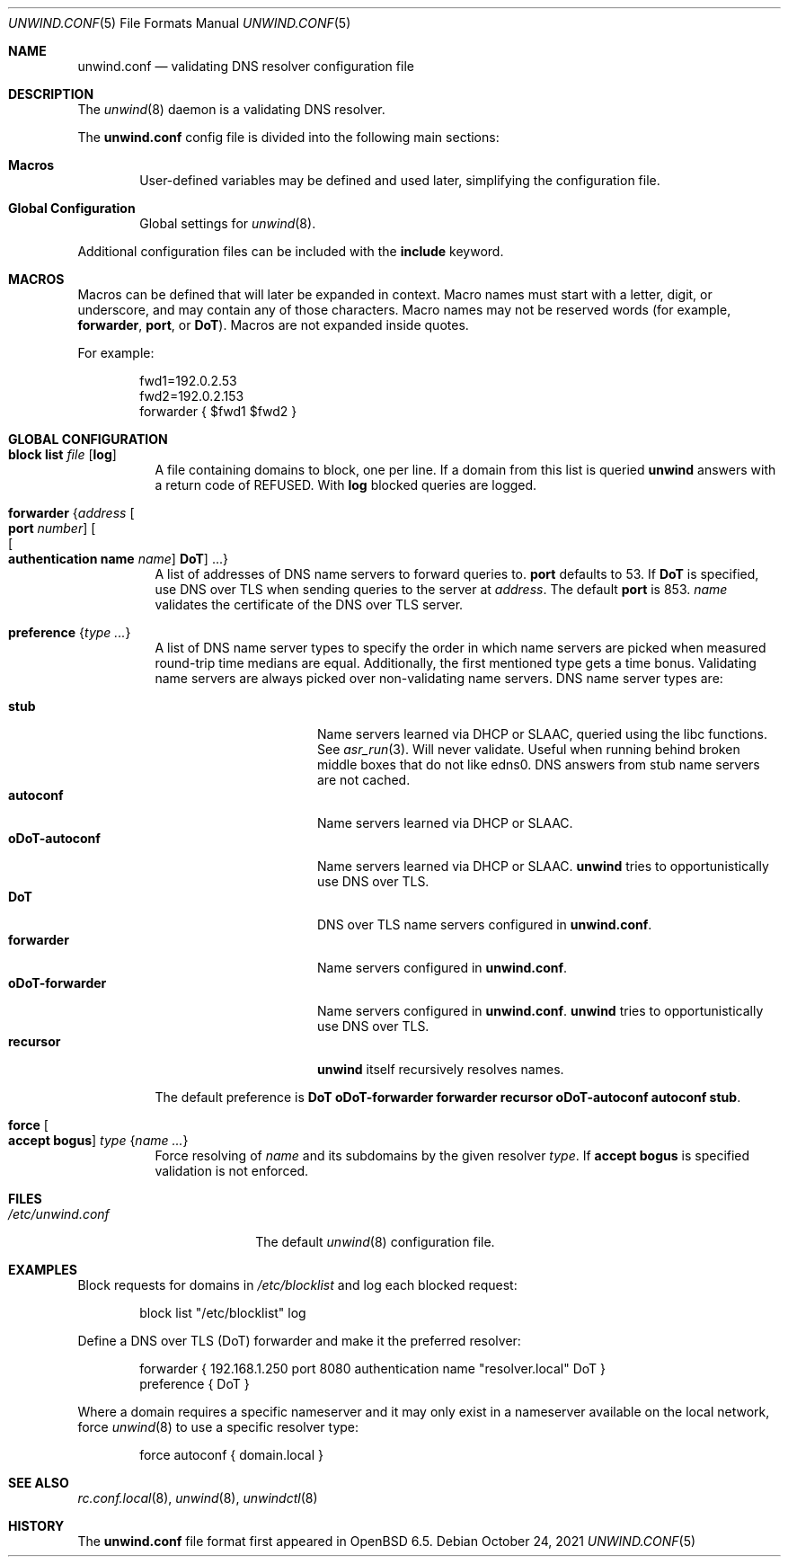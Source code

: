 .\"	$OpenBSD: unwind.conf.5,v 1.31 2021/10/24 15:57:17 kn Exp $
.\"
.\" Copyright (c) 2018 Florian Obser <florian@openbsd.org>
.\" Copyright (c) 2005 Esben Norby <norby@openbsd.org>
.\" Copyright (c) 2004 Claudio Jeker <claudio@openbsd.org>
.\" Copyright (c) 2003, 2004 Henning Brauer <henning@openbsd.org>
.\" Copyright (c) 2002 Daniel Hartmeier <dhartmei@openbsd.org>
.\"
.\" Permission to use, copy, modify, and distribute this software for any
.\" purpose with or without fee is hereby granted, provided that the above
.\" copyright notice and this permission notice appear in all copies.
.\"
.\" THE SOFTWARE IS PROVIDED "AS IS" AND THE AUTHOR DISCLAIMS ALL WARRANTIES
.\" WITH REGARD TO THIS SOFTWARE INCLUDING ALL IMPLIED WARRANTIES OF
.\" MERCHANTABILITY AND FITNESS. IN NO EVENT SHALL THE AUTHOR BE LIABLE FOR
.\" ANY SPECIAL, DIRECT, INDIRECT, OR CONSEQUENTIAL DAMAGES OR ANY DAMAGES
.\" WHATSOEVER RESULTING FROM LOSS OF USE, DATA OR PROFITS, WHETHER IN AN
.\" ACTION OF CONTRACT, NEGLIGENCE OR OTHER TORTIOUS ACTION, ARISING OUT OF
.\" OR IN CONNECTION WITH THE USE OR PERFORMANCE OF THIS SOFTWARE.
.\"
.Dd $Mdocdate: October 24 2021 $
.Dt UNWIND.CONF 5
.Os
.Sh NAME
.Nm unwind.conf
.Nd validating DNS resolver configuration file
.Sh DESCRIPTION
The
.Xr unwind 8
daemon is a validating DNS resolver.
.Pp
The
.Nm
config file is divided into the following main sections:
.Bl -tag -width xxxx
.It Sy Macros
User-defined variables may be defined and used later, simplifying the
configuration file.
.It Sy Global Configuration
Global settings for
.Xr unwind 8 .
.El
.Pp
Additional configuration files can be included with the
.Ic include
keyword.
.Sh MACROS
Macros can be defined that will later be expanded in context.
Macro names must start with a letter, digit, or underscore,
and may contain any of those characters.
Macro names may not be reserved words (for example,
.Ic forwarder ,
.Ic port ,
or
.Ic DoT ) .
Macros are not expanded inside quotes.
.Pp
For example:
.Bd -literal -offset indent
fwd1=192.0.2.53
fwd2=192.0.2.153
forwarder { $fwd1 $fwd2 }
.Ed
.Sh GLOBAL CONFIGURATION
.Bl -tag -width Ds
.It Ic block list Ar file Op Cm log
A file containing domains to block, one per line.
If a domain from this list is queried
.Nm unwind
answers with a return code of
.Dv REFUSED .
With
.Cm log
blocked queries are logged.
.It Ic forwarder Brq Ar address Oo Ic port Ar number Oc Oo Oo Ic authentication name Ar name Oc Ic DoT Oc ...
A list of addresses of DNS name servers to forward queries to.
.Ic port
defaults to 53.
If
.Ic DoT
is specified, use DNS over TLS when sending queries to the server at
.Ar address .
The default
.Ic port
is 853.
.Ar name
validates the certificate of the DNS over TLS server.
.It Ic preference Brq Ar type ...
A list of DNS name server types to specify the order in which
name servers are picked when measured round-trip time medians are equal.
Additionally, the first mentioned type gets a time bonus.
Validating name servers are always picked over non-validating name servers.
DNS name server types are:
.Pp
.Bl -tag -width "oDoT-forwarder" -compact
.It Ic stub
Name servers learned via DHCP or SLAAC, queried using the libc functions.
See
.Xr asr_run 3 .
Will never validate.
Useful when running behind broken middle boxes that do not like edns0.
DNS answers from stub name servers are not cached.
.It Ic autoconf
Name servers learned via DHCP or SLAAC.
.It Ic oDoT-autoconf
Name servers learned via DHCP or SLAAC.
.Nm unwind
tries to opportunistically use DNS over TLS.
.It Ic DoT
DNS over TLS name servers configured in
.Nm .
.It Ic forwarder
Name servers configured in
.Nm .
.It Ic oDoT-forwarder
Name servers configured in
.Nm .
.Nm unwind
tries to opportunistically use DNS over TLS.
.It Ic recursor
.Nm unwind
itself recursively resolves names.
.El
.Pp
The default preference is
.Ic DoT oDoT-forwarder forwarder recursor oDoT-autoconf autoconf stub .
.It Ic force Oo Cm accept bogus Oc Ar type Brq Ar name ...
Force resolving of
.Ar name
and its subdomains by the given resolver
.Ar type .
If
.Cm accept bogus
is specified validation is not enforced.
.El
.Sh FILES
.Bl -tag -width "/etc/unwind.conf" -compact
.It Pa /etc/unwind.conf
The default
.Xr unwind 8
configuration file.
.El
.Sh EXAMPLES
Block requests for domains in
.Pa /etc/blocklist
and log each blocked request:
.Bd -literal -offset indent
block list "/etc/blocklist" log
.Ed
.Pp
Define a DNS over TLS (DoT) forwarder and make it the preferred resolver:
.Bd -literal -offset indent
forwarder { 192.168.1.250 port 8080 authentication name "resolver.local" DoT }
preference { DoT }
.Ed
.Pp
Where a domain requires a specific nameserver
and it may only exist in a nameserver available on the local network,
force
.Xr unwind 8
to use a specific resolver type:
.Bd -literal -offset indent
force autoconf { domain.local }
.Ed
.Sh SEE ALSO
.Xr rc.conf.local 8 ,
.Xr unwind 8 ,
.Xr unwindctl 8
.Sh HISTORY
The
.Nm
file format first appeared in
.Ox 6.5 .
